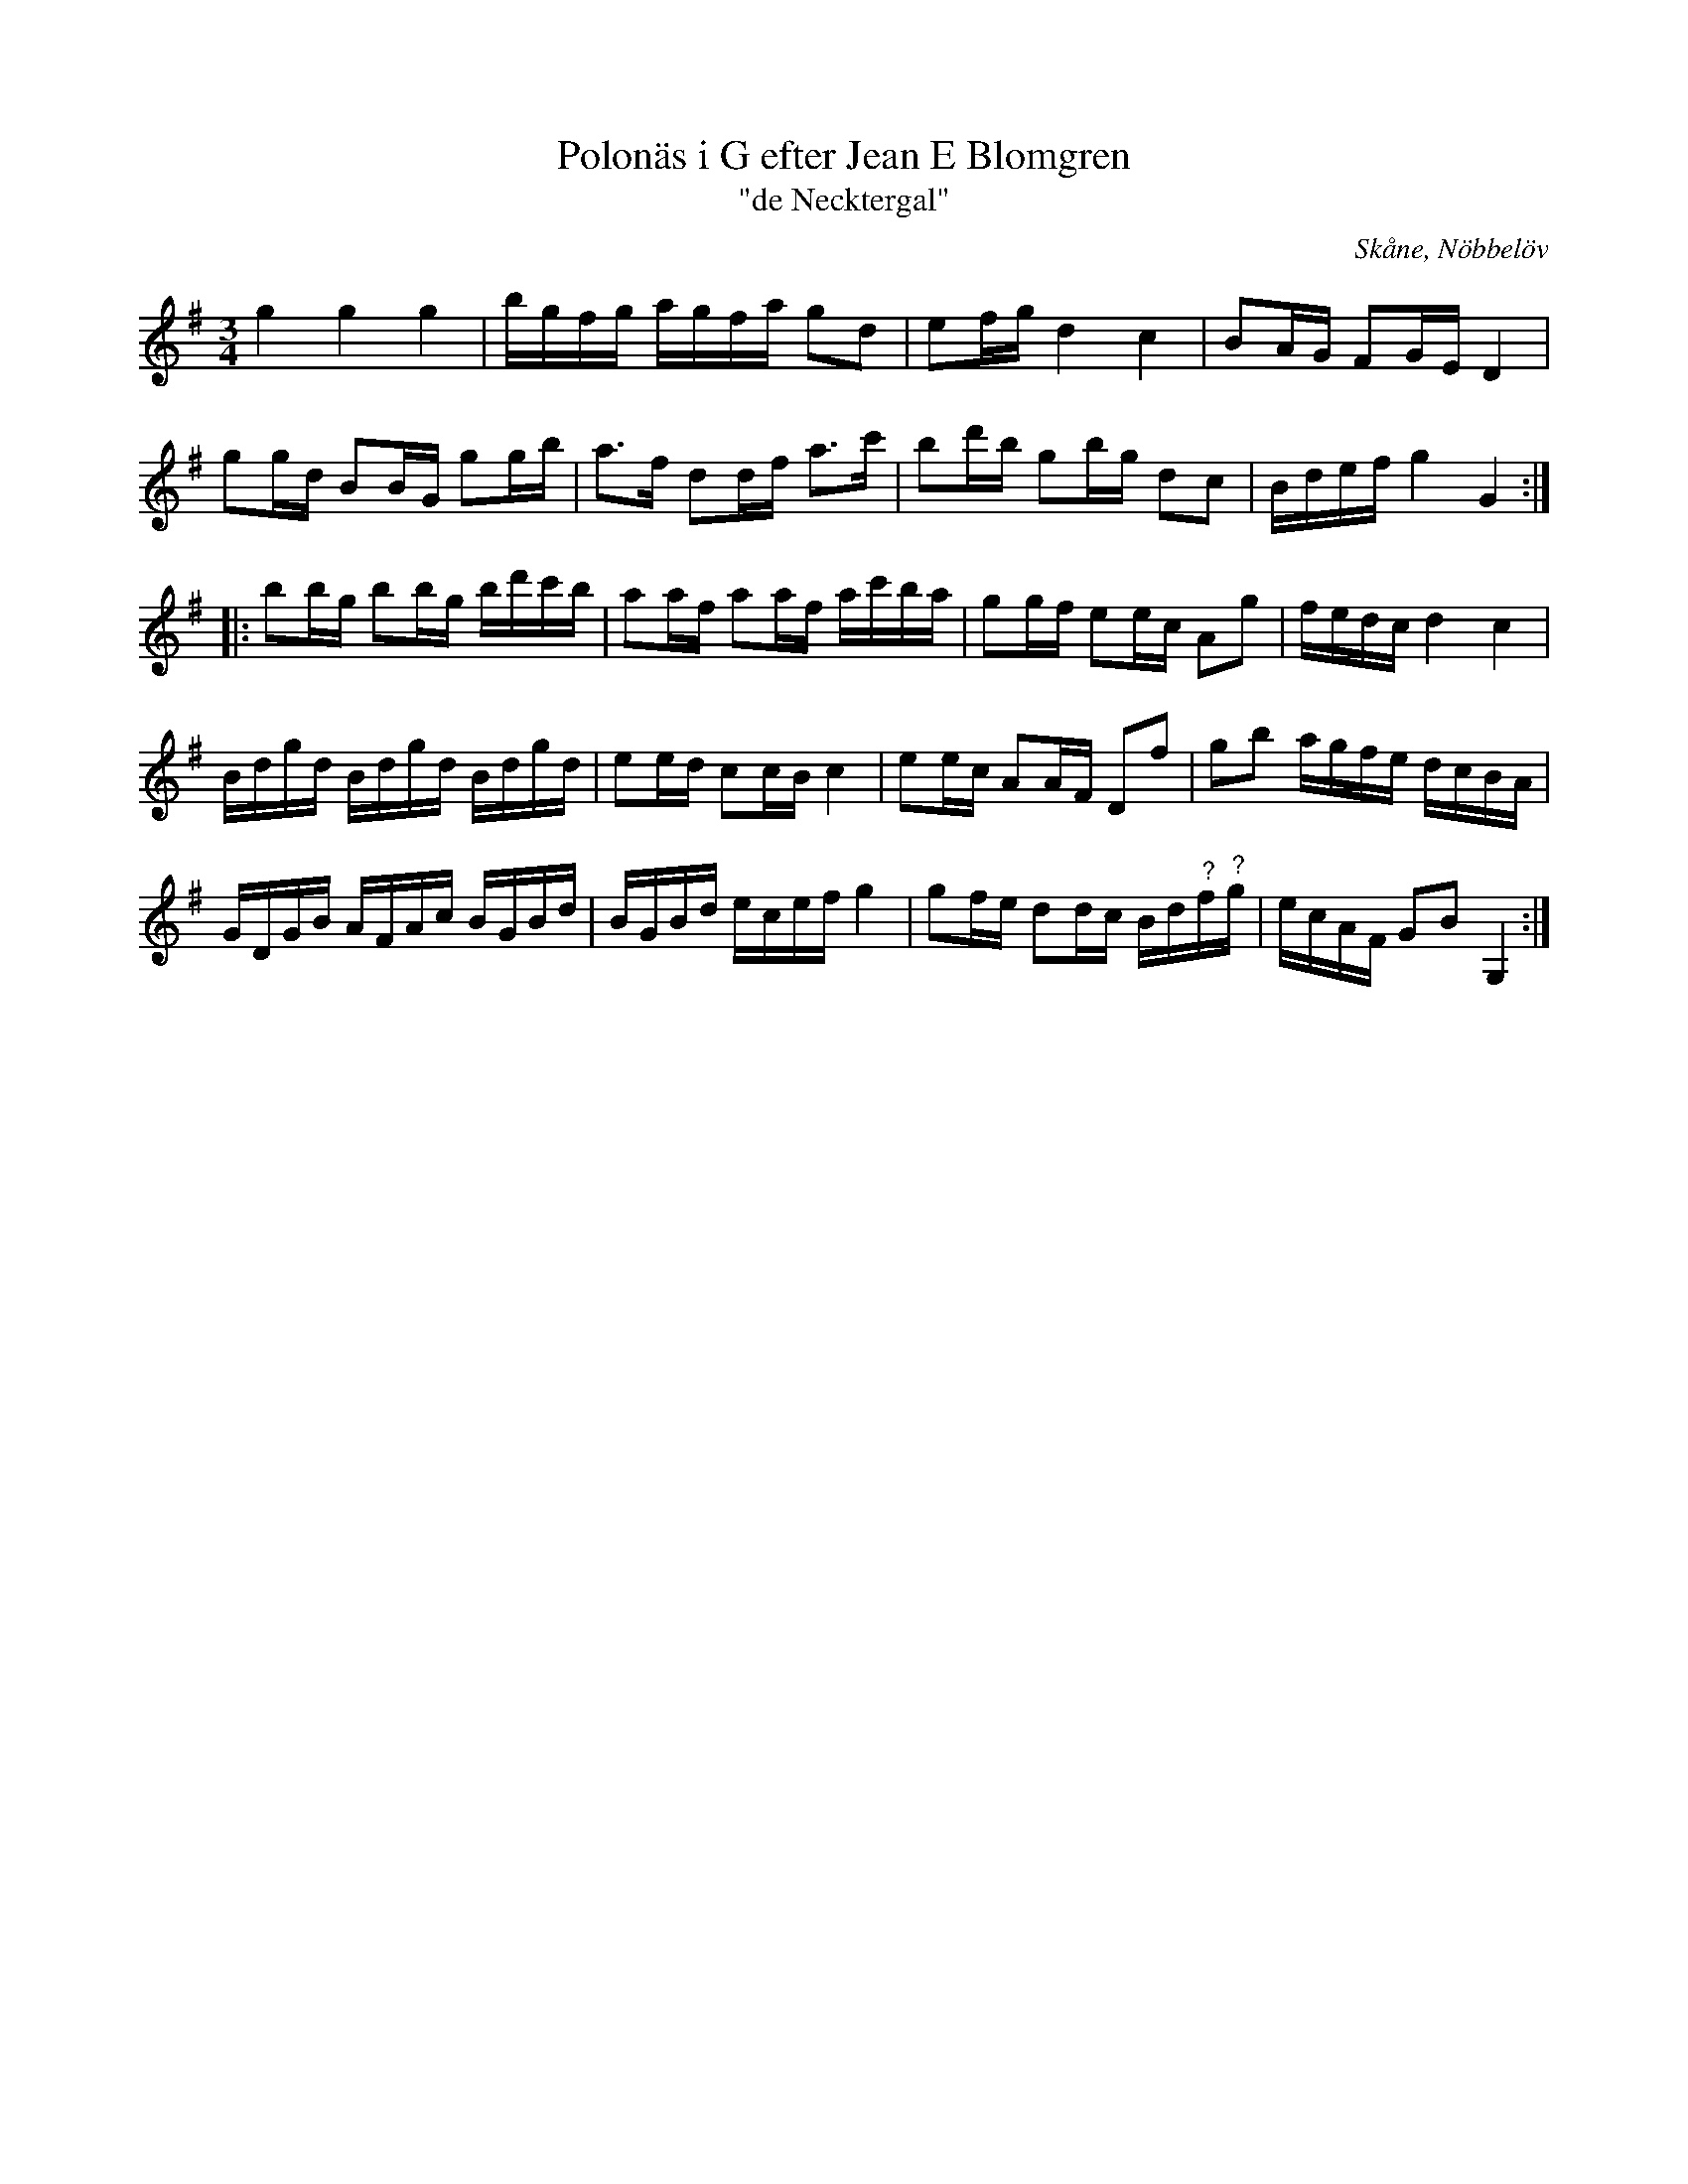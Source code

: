 %%abc-charset utf-8

X:11
T:Polonäs i G efter Jean E Blomgren
T:"de Necktergal"
R:Slängpolska
B:FMK - katalog Ma13d bild 7
S:efter Jean E Blomgren
Z:Nils L
O:Skåne, Nöbbelöv
M:3/4
L:1/16
K:G
g4 g4 g4 | bgfg agfa g2d2 | e2fg d4 c4 | B2AG F2GE D4 | 
g2gd B2BG g2gb | a2>f2 d2df a2>c'2 | b2d'b g2bg d2c2 | Bdef g4 G4 ::
b2bg b2bg bd'c'b | a2af a2af ac'ba | g2gf e2ec A2g2 | fedc d4 c4 | 
Bdgd Bdgd Bdgd | e2ed c2cB c4 | e2ec A2AF D2f2 | g2b2 agfe dcBA | 
GDGB AFAc BGBd | BGBd ecef g4 | g2fe d2dc Bd"^?"f"^?"g | ecAF G2B2 G,4 :|


